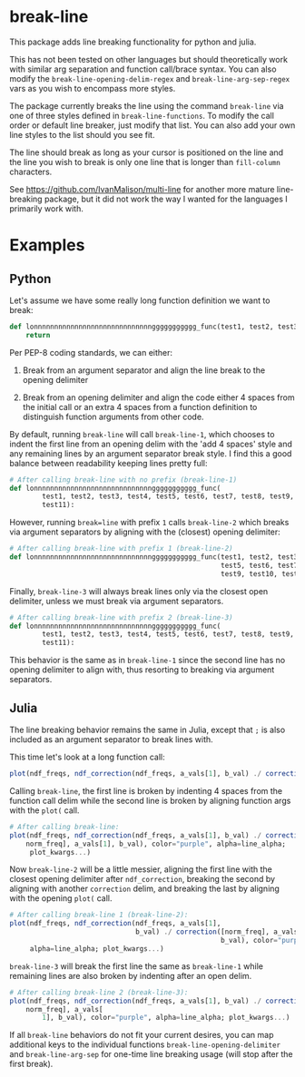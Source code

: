 * break-line

This package adds line breaking functionality for python and julia.

This has not been tested on other languages but should theoretically work with
similar arg separation and function call/brace syntax. You can also modify the
=break-line-opening-delim-regex= and =break-line-arg-sep-regex= vars as you
wish to encompass more styles.

The package currently breaks the line using the command =break-line= via one of
three styles defined in =break-line-functions=. To modify the call order or
default line breaker, just modify that list. You can also add your own line
styles to the list should you see fit.

The line should break as long as your cursor is positioned on the line and the
line you wish to break is only one line that is longer than =fill-column=
characters.

See https://github.com/IvanMalison/multi-line for another more mature
line-breaking package, but it did not work the way I wanted for the languages I
primarily work with.

* Examples
** Python

Let's assume we have some really long function definition we want to break:

#+BEGIN_SRC python
def lonnnnnnnnnnnnnnnnnnnnnnnnnnnnnggggggggggg_func(test1, test2, test3, test4, test5, test6, test7, test8, test9, test10, test11):
    return
#+END_SRC

Per PEP-8 coding standards, we can either:

1. Break from an argument separator and align the line break to the opening
   delimiter

2. Break from an opening delimiter and align the code either 4 spaces from the
   initial call or an extra 4 spaces from a function definition to distinguish
   function arguments from other code.

By default, running =break-line= will call =break-line-1=, which chooses to
indent the first line from an opening delim with the 'add 4 spaces' style and
any remaining lines by an argument separator break style. I find this a good
balance between readability keeping lines pretty full:

#+BEGIN_SRC jupyter-python
# After calling break-line with no prefix (break-line-1)
def lonnnnnnnnnnnnnnnnnnnnnnnnnnnnnggggggggggg_func(
        test1, test2, test3, test4, test5, test6, test7, test8, test9, test10,
        test11):
#+END_SRC

However, running =break=line= with prefix =1= calls =break-line-2= which breaks
via argument separators by aligning with the (closest) opening delimiter:

#+BEGIN_SRC python
# After calling break-line with prefix 1 (break-line-2)
def lonnnnnnnnnnnnnnnnnnnnnnnnnnnnnggggggggggg_func(test1, test2, test3, test4,
                                                    test5, test6, test7, test8,
                                                    test9, test10, test11):
#+END_SRC

Finally, =break-line-3= will always break lines only via the closest open
delimiter, unless we must break via argument separators.

#+BEGIN_SRC python
# After calling break-line with prefix 2 (break-line-3)
def lonnnnnnnnnnnnnnnnnnnnnnnnnnnnnggggggggggg_func(
        test1, test2, test3, test4, test5, test6, test7, test8, test9, test10,
        test11):
#+END_SRC

This behavior is the same as in =break-line-1= since the second line has no
opening delimiter to align with, thus resorting to breaking via argument
separators.

** Julia

The line breaking behavior remains the same in Julia, except that =;= is also
included as an argument separator to break lines with.

This time let's look at a long function call:

#+BEGIN_SRC julia
plot(ndf_freqs, ndf_correction(ndf_freqs, a_vals[1], b_val) ./ correction([norm_freq], a_vals[1], b_val), color="purple", alpha=line_alpha; plot_kwargs...)
#+END_SRC

Calling =break-line=, the first line is broken by indenting 4 spaces from the
function call delim while the second line is broken by aligning function args
with the =plot(= call.

#+BEGIN_SRC julia
# After calling break-line:
plot(ndf_freqs, ndf_correction(ndf_freqs, a_vals[1], b_val) ./ correction([
    norm_freq], a_vals[1], b_val), color="purple", alpha=line_alpha;
     plot_kwargs...)
#+END_SRC

Now =break-line-2= will be a little messier, aligning the first line with the
closest opening delimiter after =ndf_correction=, breaking the second by
aligning with another =correction= delim, and breaking the last by aligning
with the opening =plot(= call.

#+BEGIN_SRC julia
# After calling break-line 1 (break-line-2):
plot(ndf_freqs, ndf_correction(ndf_freqs, a_vals[1],
                               b_val) ./ correction([norm_freq], a_vals[1],
                                                    b_val), color="purple",
     alpha=line_alpha; plot_kwargs...)
#+END_SRC

=break-line-3= will break the first line the same as =break-line-1= while
remaining lines are also broken by indenting after an open delim.

#+BEGIN_SRC julia
# After calling break-line 2 (break-line-3):
plot(ndf_freqs, ndf_correction(ndf_freqs, a_vals[1], b_val) ./ correction([
    norm_freq], a_vals[
        1], b_val), color="purple", alpha=line_alpha; plot_kwargs...)
#+END_SRC

If all =break-line= behaviors do not fit your current desires, you can map
additional keys to the individual functions =break-line-opening-delimiter= and
=break-line-arg-sep= for one-time line breaking usage (will stop after the
first break).
